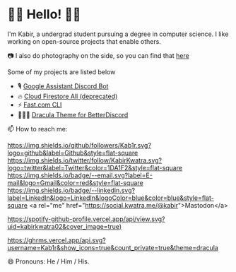 * 👋🏾 Hello! 👋🏾

I'm Kabir, a undergrad student pursuing a degree in computer science. I like working on open-source projects that enable others.

📷 I also do photography on the side, so you can find that [[https://instagram.com/KabirKwatra][here]]

Some of my projects are listed below

+ 🎙️ [[https://github.com/Kab1r/Google-Assistant-Discord-Bot][Google Assistant Discord Bot]]
+ 🔥 [[https://github.com/Kab1r/cloud_firestore_all][Cloud Firestore All (deprecated)]]
+ ⚡ [[https://github.com/Kab1r/fast][Fast.com CLI]]
+ 🧛🏻‍♂️ [[https://github.com/dracula/betterdiscord][Dracula Theme for BetterDiscord]]

📫 How to reach me:

[[https://github.com/Kab1r][https://img.shields.io/github/followers/Kab1r.svg?logo=github&label=Github&style=flat-square]]
[[https://twitter.com/KabirKwatra][https://img.shields.io/twitter/follow/KabirKwatra.svg?logo=twitter&label=Twitter&color=1DA1F2&style=flat-square]]
[[mailto:kabir@kwatra.me][https://img.shields.io/badge/--email.svg?label=E-mail&logo=Gmail&color=red&style=flat-square]]
[[https://www.linkedin.com/in/Kab1r][https://img.shields.io/badge/--linkedin.svg?label=LinkedIn&logo=LinkedIn&logoColor=blue&color=blue&style=flat-square]]
<a rel="me" href="https://social.kwatra.me/@kabir">Mastodon</a>

[[https://spotify-github-profile.vercel.app/api/view.svg?uid=kabirkwatra02&redirect=true][https://spotify-github-profile.vercel.app/api/view.svg?uid=kabirkwatra02&cover_image=true)]]

[[https://github.com/Kab1r][https://ghrms.vercel.app/api.svg?username=Kab1r&show_icons=true&count_private=true&theme=dracula]]


😄 Pronouns: He / Him / His.
